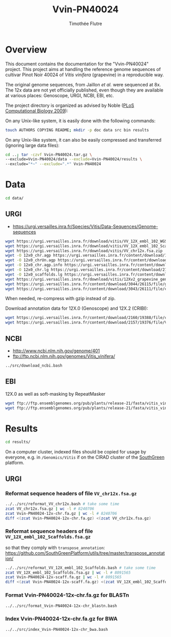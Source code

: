 #+title: Vvin-PN40024
#+author: Timothée Flutre

# see https://github.com/timflutre/perso/blob/master/emacs
#+latex_header: \setlength{\parindent}{0pt}
#+latex_header: \textwidth 16cm
#+latex_header: \oddsidemargin 0.5cm
#+latex_header: \evensidemargin 0.5cm

* Overview
This document contains the documentation for the "Vvin-PN40024" project.
This project aims at handling the reference genome sequences of cultivar Pinot Noir 40024 of /Vitis vinifera/ (grapevine) in a reproducible way.

The original genome sequences, from Jaillon /et al./ were sequenced at 8x.
The 12x data are not yet officially published, even though they are available at various places: Genoscope, URGI, NCBI, EBI, etc.

The project directory is organized as advised by Noble ([[http://dx.doi.org/10.1371/journal.pcbi.1000424][PLoS Computational Biology 2009]]):

On any Unix-like system, it is easily done with the following commands:
#+begin_src sh
touch AUTHORS COPYING README; mkdir -p doc data src bin results
#+end_src

On any Unix-like system, it can also be easily compressed and transferred (ignoring large data files):
#+begin_src sh
cd ..; tar -czvf Vvin-PN40024.tar.gz \
--exclude=Vvin-PN40024/data --exclude=Vvin-PN40024/results \
--exclude="*~" --exclude=".*" Vvin-PN40024
#+end_src

* Data
#+begin_src sh
cd data/
#+end_src

** URGI
- https://urgi.versailles.inra.fr/Species/Vitis/Data-Sequences/Genome-sequences

#+begin_src sh
wget https://urgi.versailles.inra.fr/download/vitis/VV_12X_embl_102_WGS_contigs.fsa.zip
wget https://urgi.versailles.inra.fr/download/vitis/VV_12X_embl_102_Scaffolds.fsa.zip
wget https://urgi.versailles.inra.fr/download/vitis/VV_chr12x.fsa.zip
wget -O 12x0_chr.agp https://urgi.versailles.inra.fr/content/download/1028/8244/file/chr.agp
wget -O 12x0_chrUn.agp https://urgi.versailles.inra.fr/content/download/1029/8248/file/chrUn.agp
wget -O 12x0_chr.agp.info https://urgi.versailles.inra.fr/content/download/2149/19329/file/chr.agp.info
wget -O 12x0_chr.lg https://urgi.versailles.inra.fr/content/download/2150/19333/file/chr.lg
wget -O 12x0_scaffolds.lg https://urgi.versailles.inra.fr/content/download/1093/8684/file/scaffolds.lg
wget https://urgi.versailles.inra.fr/download/vitis/12Xv2_grapevine_genome_assembly.fa.gz
wget https://urgi.versailles.inra.fr/content/download/3044/26115/file/golden_path_V2_111113_allChr.csv
wget https://urgi.versailles.inra.fr/content/download/3043/26111/file/chr_size_V2.txt
#+end_src

When needed, re-compress with gzip instead of zip.

Download annotation data for 12X.0 (Genoscope) and 12X.2 (CRIBI):
#+begin_src sh
wget https://urgi.versailles.inra.fr/content/download/2160/19388/file/chrAll.jigsawgaze_NR.gff.gz
wget https://urgi.versailles.inra.fr/content/download/2157/19376/file/Vitis_vinifera_annotation.gff.gz
#+end_src

** NCBI
- http://www.ncbi.nlm.nih.gov/genome/401
- ftp://ftp.ncbi.nlm.nih.gov/genomes/Vitis_vinifera/

#+begin_src sh
../src/download_ncbi.bash
#+end_src

** EBI
12X.0 as well as soft-masking by RepeatMasker

#+begin_src sh
wget ftp://ftp.ensemblgenomes.org/pub/plants/release-21/fasta/vitis_vinifera/dna/Vitis_vinifera.IGGP_12x.21.dna.genome.fa.gz
wget ftp://ftp.ensemblgenomes.org/pub/plants/release-21/fasta/vitis_vinifera/dna/Vitis_vinifera.IGGP_12x.21.dna_sm.genome.fa.gz
#+end_src

* Results
#+begin_src sh
cd results/
#+end_src

On a computer cluster, indexed files should be copied for usage by everyone, e.g. in =/Genomics/Vitis= if on the CIRAD cluster of the [[http://southgreen.fr/][SouthGreen]] platform.

** URGI
*** Reformat sequence headers of file =VV_chr12x.fsa.gz=
#+begin_src sh
../../src/reformat_VV_chr12x.bash # take some time
zcat VV_chr12x.fsa.gz | wc -l # 8240706
zcat Vvin-PN40024-12x-chr.fa.gz | wc -l # 8240706
diff <(zcat Vvin-PN40024-12x-chr.fa.gz) <(zcat VV_chr12x.fsa.gz)
#+end_src

*** Reformat sequence headers of file =VV_12X_embl_102_Scaffolds.fsa.gz=
so that they comply with =transpose_annotation=:
https://github.com/SouthGreenPlatform/utils/tree/master/transpose_annotation/

#+begin_src sh
../../src/reformat_VV_12X_embl_102_Scaffolds.bash # take some time
zcat VV_12X_embl_102_Scaffolds.fsa.gz | wc -l # 8091565
zcat Vvin-PN40024-12x-scaff.fa.gz | wc -l # 8091565
diff <(zcat Vvin-PN40024-12x-scaff.fa.gz) <(zcat VV_12X_embl_102_Scaffolds.fsa.gz)
#+end_src

*** Format Vvin-PN40024-12x-chr.fa.gz for BLASTn
#+begin_src sh
../../src/format_Vvin-PN40024-12x-chr_blastn.bash
#+end_src

*** Index Vvin-PN40024-12x-chr.fa.gz for BWA
#+begin_src sh
../../src/index_Vvin-PN40024-12x-chr_bwa.bash
#+end_src
